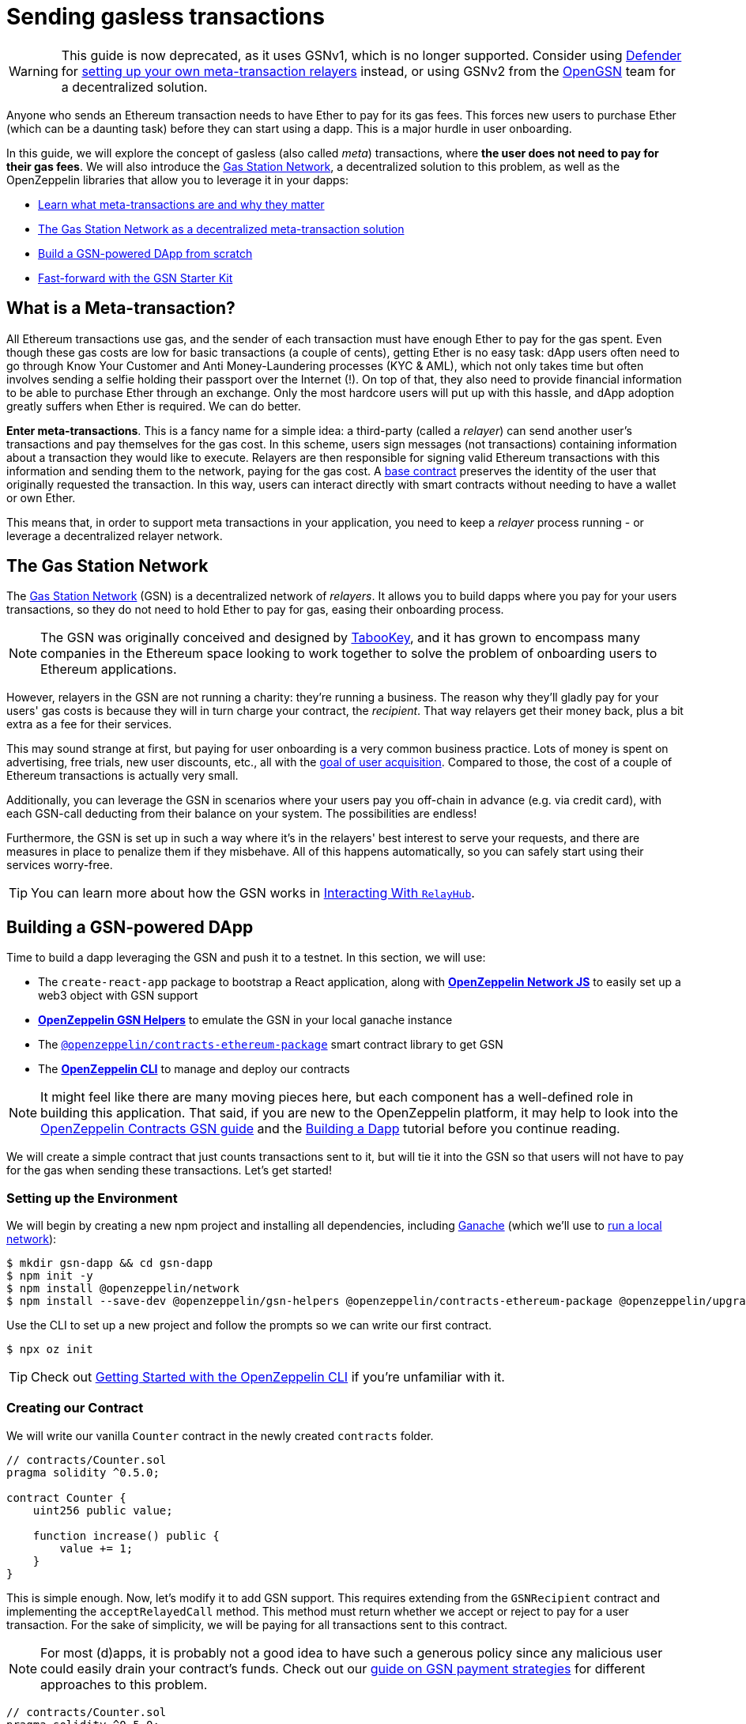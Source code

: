 = Sending gasless transactions

WARNING: This guide is now deprecated, as it uses GSNv1, which is no longer supported. Consider using https://docs.openzeppelin.com/defender/[Defender] for https://blog.openzeppelin.com/gasless-metatransactions-with-openzeppelin-defender/[setting up your own meta-transaction relayers] instead, or using GSNv2 from the https://opengsn.org/[OpenGSN] team for a decentralized solution.

Anyone who sends an Ethereum transaction needs to have Ether to pay for its gas fees. This forces new users to purchase Ether (which can be a daunting task) before they can start using a dapp. This is a major hurdle in user onboarding.

In this guide, we will explore the concept of gasless (also called _meta_) transactions, where *the user does not need to pay for their gas fees*. We will also introduce the https://gasstation.network[Gas Station Network], a decentralized solution to this problem, as well as the OpenZeppelin libraries that allow you to leverage it in your dapps:

* <<what-is-a-meta-tx, Learn what meta-transactions are and why they matter>>
* <<gas-station-network, The Gas Station Network as a decentralized meta-transaction solution>>
* <<building-a-gsn-dapp, Build a GSN-powered DApp from scratch>>
* <<gsn-kit, Fast-forward with the GSN Starter Kit>>

[[what-is-a-meta-tx]]
== What is a Meta-transaction?

All Ethereum transactions use gas, and the sender of each transaction must have enough Ether to pay for the gas spent. Even though these gas costs are low for basic transactions (a couple of cents), getting Ether is no easy task: dApp users often need to go through Know Your Customer and Anti Money-Laundering processes (KYC & AML), which not only takes time but often involves sending a selfie holding their passport over the Internet (!). On top of that, they also need to provide financial information to be able to purchase Ether through an exchange. Only the most hardcore users will put up with this hassle, and dApp adoption greatly suffers when Ether is required. We can do better.

**Enter meta-transactions**. This is a fancy name for a simple idea: a third-party (called a _relayer_) can send another user's transactions and pay themselves for the gas cost. In this scheme, users sign messages (not transactions) containing information about a transaction they would like to execute. Relayers are then responsible for signing valid Ethereum transactions with this information and sending them to the network, paying for the gas cost. A xref:contracts:api:GSN.adoc#GSNRecipient[base contract] preserves the identity of the user that originally requested the transaction. In this way, users can interact directly with smart contracts without needing to have a wallet or own Ether.

This means that, in order to support meta transactions in your application, you need to keep a _relayer_ process running - or leverage a decentralized relayer network.

[[gas-station-network]]
== The Gas Station Network

The https://gasstation.network[Gas Station Network] (GSN) is a decentralized network of _relayers_. It allows you to build dapps where you pay for your users transactions, so they do not need to hold Ether to pay for gas, easing their onboarding process.

NOTE: The GSN was originally conceived and designed by https://medium.com/tabookey/1-800-ethereum-gas-stations-network-for-toll-free-transactions-4bbfc03a0a56[TabooKey], and it has grown to encompass many companies in the Ethereum space looking to work together to solve the problem of onboarding users to Ethereum applications.

However, relayers in the GSN are not running a charity: they're running a business. The reason why they'll gladly pay for your users' gas costs is because they will in turn charge your contract, the _recipient_. That way relayers get their money back, plus a bit extra as a fee for their services.

This may sound strange at first, but paying for user onboarding is a very common business practice. Lots of money is spent on advertising, free trials, new user discounts, etc., all with the https://en.wikipedia.org/wiki/Customer_acquisition_cost[goal of user acquisition]. Compared to those, the cost of a couple of Ethereum transactions is actually very small.

Additionally, you can leverage the GSN in scenarios where your users pay you off-chain in advance (e.g. via credit card), with each GSN-call deducting from their balance on your system. The possibilities are endless!

Furthermore, the GSN is set up in such a way where it’s in the relayers' best interest to serve your requests, and there are measures in place to penalize them if they misbehave. All of this happens automatically, so you can safely start using their services worry-free.

TIP: You can learn more about how the GSN works in xref:gsn-provider::interacting-with-relayhub.adoc[Interacting With `RelayHub`].

[[building-a-gsn-dapp]]
== Building a GSN-powered DApp

Time to build a dapp leveraging the GSN and push it to a testnet. In this section, we will use:

 * The `create-react-app` package to bootstrap a React application, along with xref:network-js::index.adoc[*OpenZeppelin Network JS*] to easily set up a web3 object with GSN support
 * xref:gsn-helpers::index.adoc[*OpenZeppelin GSN Helpers*] to emulate the GSN in your local ganache instance
 * The https://github.com/OpenZeppelin/openzeppelin-contracts-ethereum-package[`@openzeppelin/contracts-ethereum-package`] smart contract library to get GSN
 * The xref:cli::index.adoc[*OpenZeppelin CLI*] to manage and deploy our contracts

NOTE: It might feel like there are many moving pieces here, but each component has a well-defined role in building this application. That said, if you are new to the OpenZeppelin platform, it may help to look into the xref:contracts::gsn.adoc[OpenZeppelin Contracts GSN guide] and the xref:building-a-dapp.adoc[Building a Dapp] tutorial before you continue reading.

We will create a simple contract that just counts transactions sent to it, but will tie it into the GSN so that users will not have to pay for the gas when sending these transactions. Let's get started!

[[environment-set-up]]
=== Setting up the Environment

We will begin by creating a new npm project and installing all dependencies, including https://www.trufflesuite.com/ganache[Ganache] (which we'll use to xref:deploying-and-interacting.adoc#local-blockchain[run a local network]):

[source,console]
----
$ mkdir gsn-dapp && cd gsn-dapp
$ npm init -y
$ npm install @openzeppelin/network
$ npm install --save-dev @openzeppelin/gsn-helpers @openzeppelin/contracts-ethereum-package @openzeppelin/upgrades @openzeppelin/cli ganache-cli
----

Use the CLI to set up a new project and follow the prompts so we can write our first contract.

[source,console]
----
$ npx oz init
----

TIP: Check out xref:deploying-and-interacting.adoc#getting-started-with-the-cli[Getting Started with the OpenZeppelin CLI] if you're unfamiliar with it.

[[creating-our-contract]]
=== Creating our Contract

We will write our vanilla `Counter` contract in the newly created `contracts` folder.

[source,solidity]
----
// contracts/Counter.sol
pragma solidity ^0.5.0;

contract Counter {
    uint256 public value;

    function increase() public {
        value += 1;
    }
}
----


This is simple enough. Now, let's modify it to add GSN support. This requires extending from the `GSNRecipient` contract and implementing the `acceptRelayedCall` method. This method must return whether we accept or reject to pay for a user transaction. For the sake of simplicity, we will be paying for all transactions sent to this contract.

NOTE: For most (d)apps, it is probably not a good idea to have such a generous policy since any malicious user could easily drain your contract's funds. Check out our xref:contracts::gsn-strategies.adoc[guide on GSN payment strategies] for different approaches to this problem.


[source,solidity]
----
// contracts/Counter.sol
pragma solidity ^0.5.0;

import "@openzeppelin/contracts-ethereum-package/contracts/GSN/GSNRecipient.sol";

contract Counter is GSNRecipient {
    uint256 public value;

    function increase() public {
        value += 1;
    }

    function acceptRelayedCall(
        address relay,
        address from,
        bytes calldata encodedFunction,
        uint256 transactionFee,
        uint256 gasPrice,
        uint256 gasLimit,
        uint256 nonce,
        bytes calldata approvalData,
        uint256 maxPossibleCharge
    ) external view returns (uint256, bytes memory) {
        return _approveRelayedCall();
    }

    // We won't do any pre or post processing, so leave _preRelayedCall and _postRelayedCall empty
    function _preRelayedCall(bytes memory context) internal returns (bytes32) {
    }

    function _postRelayedCall(bytes memory context, bool, uint256 actualCharge, bytes32) internal {
    }
}
----

Start ganache on a separate terminal by running `npx ganache-cli`. Then, create an instance of our new contract using the OpenZeppelin CLI with `npx oz create` and follow the prompts, including choosing to call a function to initialize the instance.

Be sure to take note of the address of your instance, which is returned at the end of this process!

NOTE: It is important that you remember to call the `initialize()` function when creating the contract, as this will get your contract ready to be used in the GSN.


[source,console]
----
$ openzeppelin create
✓ Compiled contracts with solc 0.5.9 (commit.e560f70d)
? Pick a contract to instantiate Counter
? Pick a network development
All contracts are up to date
? Call a function to initialize the instance after creating it? Yes
? Select which function * initialize()
✓ Instance created at 0xCfEB869F69431e42cdB54A4F4f105C19C080A601
----

Great! Now, if we deployed this contract to mainnet or the rinkeby testnet, we would be almost ready to start sending gasless transactions to it, since the GSN is already set up on both of those networks. However, since we are on a local ganache, we'll need to set it up ourselves.

[[deploying-local-gsn]]
=== Deploying a Local GSN for Development

The GSN is composed of a central `RelayHub` contract that coordinates all relayed transactions, as well as multiple decentralized relayers. The relayers are processes that receive requests to relay a transaction via an HTTP interface and send them to the network via the `RelayHub`.

With ganache running, you can start a relayer in a new terminal using the following command from the xref:gsn-helpers::api.adoc#command-line-interface[*OpenZeppelin GSN Helpers*]:

[source,console]
----
$ npx oz-gsn run-relayer
Deploying singleton RelayHub instance
RelayHub deployed at 0xd216153c06e857cd7f72665e0af1d7d82172f494
Starting relayer
 -Url http://localhost:8090
...
RelayHttpServer starting. version: 0.4.0
...
Relay funded. Balance: 4999305160000000000
----

NOTE: Under the hood, this command takes care of several steps to have a local relayer up and running. First, it will download a relayer binary for your platform and start it. It will then deploy the `RelayHub` contract to your local ganache, registering the relayer on the hub, and funding it so it can relay transactions. You can run these steps individually by using other `oz-gsn commands` or even xref::gsn-helpers:api.adoc#javascript-interface[directly from your JavaScript code].

The last step will be to _fund_ our `Counter` contract. GSN relayers require recipient contracts to have funds since they will then charge the cost of the relayed transaction (plus a fee!) to it. We will again use the `oz-gsn` set of commands to do this:

[source,console]
----
$ npx oz-gsn fund-recipient --recipient 0xCfEB869F69431e42cdB54A4F4f105C19C080A601
----
NOTE: Make sure to replace the recipient address with the address of your `Counter` contract instance!

Cool! Now that we have our GSN-powered contract and a local GSN to try it out, let's build a small (d)app.

[[creating-the-dapp]]
=== Creating the Dapp

We will create our (d)app using the `create-react-app` package, which bootstraps a simple client-side application using React.

[source,console]
----
$ npx create-react-app client
----

First, create a symlink so we can access our compiled contract `.json` files. From inside the `client/src` directory, run:
[source,console]
----
$ ln -ns ../../build
----

This will allow our front end to reach our contract artifacts.

Then, replace `client/src/App.js` with the following code. This will use xref:network-js::index.adoc[*OpenZeppelin Network JS*] to create a new provider connected to the local network. It will use a key generated on the spot to sign all transactions on behalf of the user and will use the GSN to relay them to the network. This allows your users to start interacting with your (d)app right away, even if they do not have MetaMask installed, an Ethereum account, or any Ether at all.

[source,jsx]
----
// client/src/App.js
import React, { useState, useEffect, useCallback } from "react";
import { useWeb3Network } from "@openzeppelin/network/react";

const PROVIDER_URL = "http://127.0.0.1:8545";

function App() {
  // get GSN web3
  const context = useWeb3Network(PROVIDER_URL, {
    gsn: { dev: true }
  });

  const { accounts, lib } = context;

  // load Counter json artifact
  const counterJSON = require("./build/contracts/Counter.json");

  // load Counter Instance
  const [counterInstance, setCounterInstance] = useState(undefined);

  if (
    !counterInstance &&
    context &&
    context.networkId
  ) {
    const deployedNetwork = counterJSON.networks[context.networkId.toString()];
    const instance = new context.lib.eth.Contract(counterJSON.abi, deployedNetwork.address);
    setCounterInstance(instance);
  }

  const [count, setCount] = useState(0);

  const getCount = useCallback(async () => {
    if (counterInstance) {
      // Get the value from the contract to prove it worked.
      const response = await counterInstance.methods.value().call();
      // Update state with the result.
      setCount(response);
    }
  }, [counterInstance]);

  useEffect(() => {
    getCount();
  }, [counterInstance, getCount]);

  const increase = async () => {
    await counterInstance.methods.increase().send({ from: accounts[0] });
    getCount();
  };

  return (
    <div>
      <h3> Counter counterInstance </h3>
      {lib && !counterInstance && (
        <React.Fragment>
          <div>Contract Instance or network not loaded.</div>
        </React.Fragment>
      )}
      {lib && counterInstance && (
        <React.Fragment>
          <div>
            <div>Counter Value:</div>
            <div>{count}</div>
          </div>
          <div>Counter Actions</div>
            <button onClick={() => increase()} size="small">
              Increase Counter by 1
            </button>
        </React.Fragment>
      )}
    </div>
  );
}

export default App;

----


NOTE: You can pass a `dev: true` flag to the `gsn` options when setting up the provider. This will use the xref:gsn-provider::index.adoc[GSNDevProvider] instead of the regular GSN provider. This is a provider set up specifically for testing or development, and it _does not require a relayer to be running_ to work. This can make development easier, but it will feel less like the actual GSN experience. If you want to use an actual relayer, you can run `npx oz-gsn run-relayer` locally (see the xref:gsn-helpers::preparing-a-testing-environment.adoc[Preparing a Testing Environment] for more info).

Great! We can now fire up our application running `npm start` from within the `client` folder. Remember to keep both your ganache and relayer up and running. You should be able to send transactions to your `Counter` contract without having to use MetaMask or have any ETH at all!

[[moving-to-testnet]]
=== Moving to a Testnet

It is not very impressive to send a local transaction in your ganache network, where you already have a bunch of fully-funded accounts. To witness the GSN at its full potential, let's move our application to the Rinkeby testnet. If you later want to go onto mainnet, the instructions are the same.

You will need to create a new entry in the `networks.js` file, with a Rinkeby account that has been funded. For detailed instructions on how to do this, check out xref:connecting-to-public-test-networks.adoc[Deploying to Public Tests Network].

We can now deploy our `Counter` contract to Rinkeby:

[source,console]
----
$ openzeppelin create
✓ Compiled contracts with solc 0.5.9 (commit.e560f70d)
? Pick a contract to instantiate: Counter
? Pick a network: rinkeby
✓ Added contract Counter
✓ Contract Counter deployed
? Call a function to initialize the instance after creating it?: Yes
? Select which function * initialize()
✓ Setting everything up to create contract instances
✓ Instance created at 0xCfEB869F69431e42cdB54A4F4f105C19C080A601
----


The next step will be to instruct our (d)app to connect to a Rinkeby node instead of the local network. Change the `PROVIDER_URL` in your `App.js` to, for example, an Infura Rinkeby endpoint.

We will now be using a real GSN provider rather than our developer environment, so you may want to also provide a xref:gsn-provider::api.adoc[configuration object], which will give you more control over things such as the gas price you are willing to pay. For production (d)apps, you will want to configure this to your requirements.

[source,javascript]
----
import { useWeb3Network, useEphemeralKey } from "@openzeppelin/network/react";

// inside App.js#App()
const context = useWeb3Network('https://rinkeby.infura.io/v3/' + INFURA_API_TOKEN, {
  gsn: { signKey: useEphemeralKey() }
});
----


We are almost there! If you try to use your (d)app now, you will notice that you are not able to send any transactions. This is because your `Counter` contract has not been funded on this network yet. Instead of using the `oz-gsn fund-recipient` command we used earlier, we will now use the https://gsn.openzeppelin.com[online gsn-tool] by pasting in the address of your instance. To do this, the web interface requires that you use MetaMask on the Rinkeby Network, which will allow you to deposit funds into your contract.

image::GSNDappTool.png[OpenZeppelin GSN Dapp Tool,500]

That's it! We can now start sending transactions to our `Counter` contract on the Rinkeby network from our browser without even having MetaMask installed.

[[gsn-kit]]
== The GSN Starter Kit

xref:starter-kits::index.adoc[Starter Kits] are pre-configured project templates to bootstrap dapp development. One of them, the xref:starter-kits::gsnkit.adoc[GSN Starter Kit], is a ready-to-use dapp connected to the GSN, with a similar setup as the one we built from scratch in the previous section.

If you are building a new dapp and want to include meta-transaction support, you can run `oz unpack gsn` to jumpstart your development and start with a GSN-enabled box!

== Next steps

To learn more about the GSN, head over to the following resources:

* To learn how to use OpenZeppelin Contracts to *build a GSN-capable contract*, head to the xref:contracts::gsn.adoc[GSN basics guide].
* If you want to learn how to use OpenZeppelin Contracts' *pre-made accept and charge strategies*, go to the xref:contracts::gsn-strategies.adoc[GSN Strategies guide].
* If instead you wish to know more about how to *use GSN from your application*, head to the xref:gsn-provider::index.adoc[OpenZeppelin GSN Provider guides].
* For information on how to *test GSN-enabled contracts*, go to the xref:gsn-helpers::preparing-a-testing-environment.adoc[OpenZeppelin GSN Helpers documentation].
